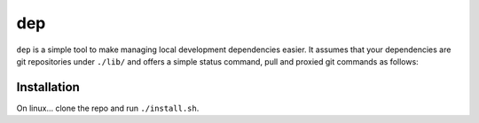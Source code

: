 dep
===

``dep`` is a simple tool to make managing local development dependencies easier.
It assumes that your dependencies are git repositories under ``./lib/`` and 
offers a simple status command, pull and proxied git commands as follows:

.. image:: example.png

Installation
------------

On linux... clone the repo and run ``./install.sh``.
